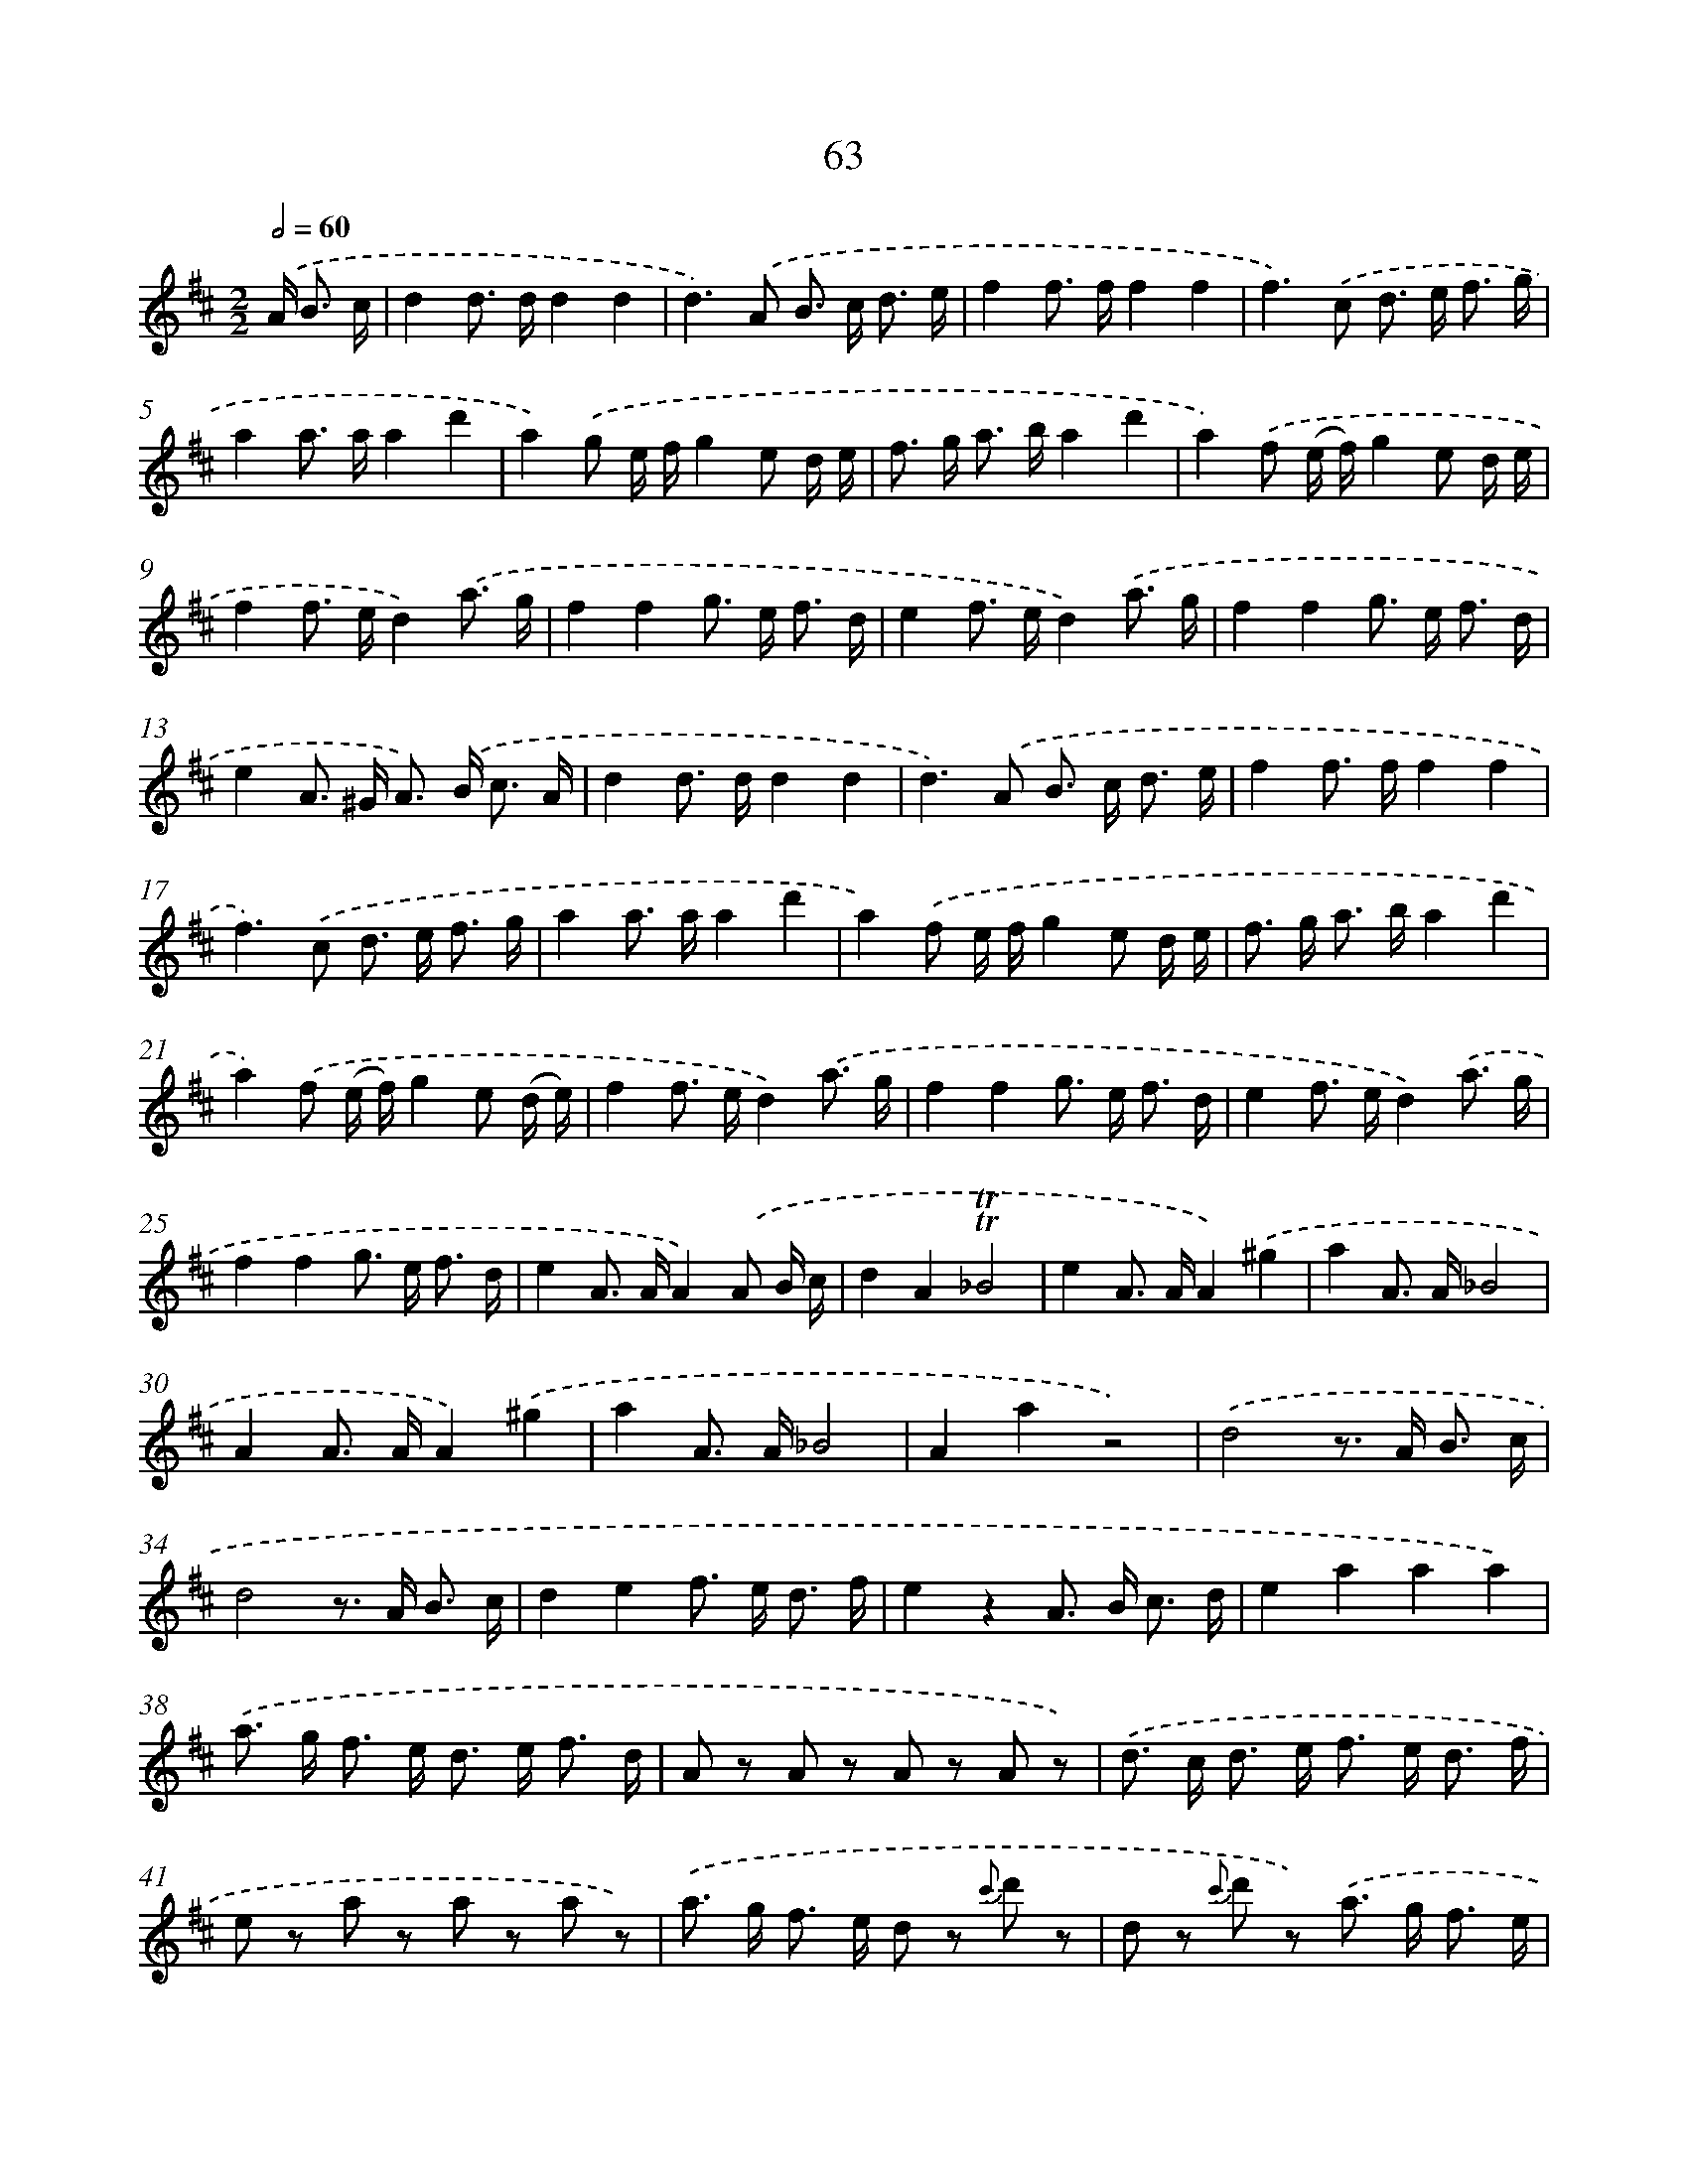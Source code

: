X: 10737
T: 63
%%abc-version 2.0
%%abcx-abcm2ps-target-version 5.9.1 (29 Sep 2008)
%%abc-creator hum2abc beta
%%abcx-conversion-date 2018/11/01 14:37:08
%%humdrum-veritas 3927068105
%%humdrum-veritas-data 1556767459
%%continueall 1
%%barnumbers 0
L: 1/16
M: 2/2
Q: 1/2=60
K: D clef=treble
.('A2< B2 c [I:setbarnb 1]|
d4d2> d2d4d4 |
d4>).('A4 B2> c2 d3 e |
f4f2> f2f4f4 |
f4>).('c4 d2> e2 f3 g |
a4a2> a2a4d'4 |
a4).('g2 e fg4e2 d e |
f2> g2 a2> b2a4d'4 |
a4).('f2 (e f)g4e2 d e |
f4f2> e2d4).('a3 g |
f4f4g2> e2 f3 d |
e4f2> e2d4).('a3 g |
f4f4g2> e2 f3 d |
e4A2> ^G2 A2>) .('B2 c3 A |
d4d2> d2d4d4 |
d4>).('A4 B2> c2 d3 e |
f4f2> f2f4f4 |
f4>).('c4 d2> e2 f3 g |
a4a2> a2a4d'4 |
a4).('f2 e fg4e2 d e |
f2> g2 a2> b2a4d'4 |
a4).('f2 (e f)g4e2 (d e) |
f4f2> e2d4).('a3 g |
f4f4g2> e2 f3 d |
e4f2> e2d4).('a3 g |
f4f4g2> e2 f3 d |
e4A2> A2A4).('A2 B c |
d4A4!trill!!trill!_B8 |
e4A2> A2A4).('^g4 |
a4A2> A2_B8 |
A4A2> A2A4).('^g4 |
a4A2> A2_B8 |
A4a4z8) |
.('d8z2> A2 B3 c |
d8z2> A2 B3 c |
d4e4f2> e2 d3 f |
e4z4A2> B2 c3 d |
e4a4a4a4) |
.('a2> g2 f2> e2 d2> e2 f3 d |
A2 z2 A2 z2 A2 z2 A2 z2) |
.('d2> c2 d2> e2 f2> e2 d3 f |
e2 z2 a2 z2 a2 z2 a2 z2) |
.('a2> g2 f2> e2 d2 z2 {c'} d'2 z2 |
d2 z2 {c'} d'2 z2) .('a2> g2 f3 e |
(d c d c) (d c d c) (d A) (B c) (d e) (f g) |
(f ^e) (f e) (f e) (f e) f =e d c d e f g) |
.('(a ^g) (a g) (a g) (a g) a d e f =g a b c' |
d'4d'2> d'2d'4d'4 |
d'4z4) |]

